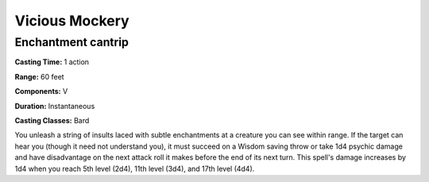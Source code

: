 
.. _srd:vicious-mockery:

Vicious Mockery
---------------

Enchantment cantrip
^^^^^^^^^^^^^^^^^^^

**Casting Time:** 1 action

**Range:** 60 feet

**Components:** V

**Duration:** Instantaneous

**Casting Classes:** Bard

You unleash a string of insults laced with subtle enchantments at a creature you can see within range.
If the target can hear you (though it need not understand you), it must succeed on a Wisdom saving
throw or take 1d4 psychic damage and have disadvantage on the next attack roll it makes before the
end of its next turn. This spell's damage increases by 1d4 when you reach 5th level (2d4), 11th
level (3d4), and 17th level (4d4).
